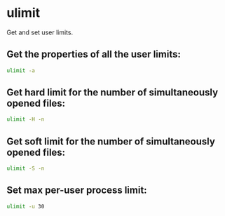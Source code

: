 * ulimit

Get and set user limits.

** Get the properties of all the user limits:

#+BEGIN_SRC sh
  ulimit -a
#+END_SRC

** Get hard limit for the number of simultaneously opened files:

#+BEGIN_SRC sh
  ulimit -H -n
#+END_SRC

** Get soft limit for the number of simultaneously opened files:

#+BEGIN_SRC sh
  ulimit -S -n
#+END_SRC

** Set max per-user process limit:

#+BEGIN_SRC sh
  ulimit -u 30
#+END_SRC
